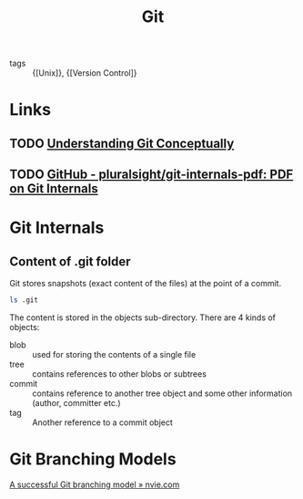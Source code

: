 :PROPERTIES:
:ID:       a731b432-3ed7-428a-b3bb-78d3eefc217e
:END:
#+title: Git

- tags :: {[Unix]}, {[Version Control]}

* Links
** TODO [[https://www.sbf5.com/~cduan/technical/git/][Understanding Git Conceptually]]
** TODO [[https://github.com/pluralsight/git-internals-pdf][GitHub - pluralsight/git-internals-pdf: PDF on Git Internals]]

* Git Internals
** Content of .git folder
Git stores snapshots (exact content of the files) at the point of a commit.
#+begin_src sh
ls .git
#+end_src

#+results:
| COMMIT_EDITMSG |
| config        |
| description   |
| FETCH_HEAD     |
| HEAD          |
| hooks         |
| index         |
| info          |
| logs          |
| objects       |
| ORIG_HEAD      |
| packed-refs   |
| refs          |

The content is stored in the objects sub-directory. There are 4 kinds
of objects:

- blob :: used for storing the contents of a single file
- tree :: contains references to other blobs or subtrees
- commit :: contains reference to another tree object and some other
            information (author, committer etc.)
- tag :: Another reference to a commit object

* Git Branching Models
[[https://nvie.com/posts/a-successful-git-branching-model/][A successful Git branching model » nvie.com]]
